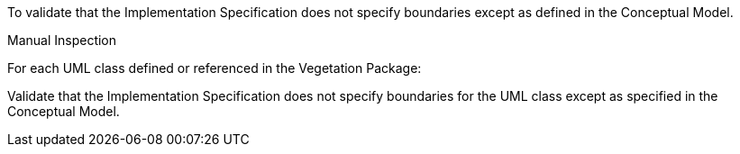 [[ats_vegetation_boundaries]]
[requirement,type="abstracttest",label="/ats/vegetation/boundaries",subject='<<req_vegetation_boundaries,/req/vegetation/boundaries>>']
====

[.component,class=test-purpose]
--
To validate that the Implementation Specification does not specify boundaries except as defined in the Conceptual Model.
--

[.component,class=test method type]
--
Manual Inspection
--

[.component,class=test method]
=====

[.component,class=step]
======
For each UML class defined or referenced in the Vegetation Package:

[.component,class=step]
--
Validate that the Implementation Specification does not specify boundaries for the UML class except as specified in the Conceptual Model.
--
======
=====
====

